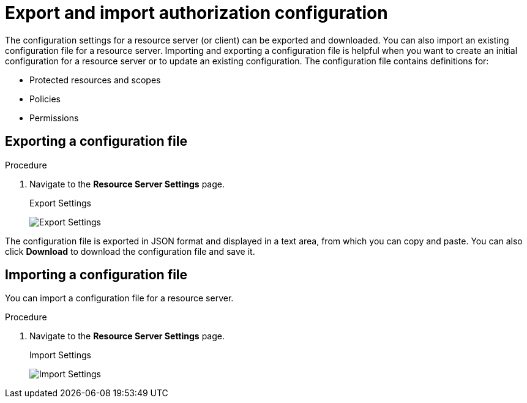 [[_resource_server_import_config]]
= Export and import authorization configuration

The configuration settings for a resource server (or client) can be exported and downloaded. You can also import an existing configuration file for a resource server. Importing and exporting a configuration file is helpful when you want to create an initial configuration for a resource server or to update an existing configuration. The configuration file contains definitions for:

* Protected resources and scopes
* Policies
* Permissions

== Exporting a configuration file

.Procedure

. Navigate to the *Resource Server Settings* page.
ifeval::[{project_community}==true]
. Click the *Export* tab.
endif::[]
ifeval::[{project_product}==true]
. Click the *Export Settings* tab.
endif::[]
+
.Export Settings
image:{project_images}/resource-server/authz-export.png[alt="Export Settings"]

The configuration file is exported in JSON format and displayed in a text area, from which you can copy and paste. You can also click *Download* to download the configuration file and save it.

== Importing a configuration file

You can import a configuration file for a resource server.

.Procedure

. Navigate to the *Resource Server Settings* page.
+
.Import Settings
image:{project_images}/resource-server/authz-settings.png[alt="Import Settings"]

ifeval::[{project_community}==true]
. Click *Import* and choose a file containing the configuration that you want to import.
endif::[]
ifeval::[{project_product}==true]
. Click *Select file* and choose a file containing the configuration that you want to import.
endif::[]
